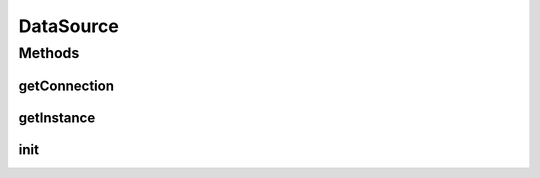 .. java:import:: com.mchange.v2.c3p0 ComboPooledDataSource

.. java:import:: java.beans PropertyVetoException

.. java:import:: java.io IOException

.. java:import:: java.sql Connection

.. java:import:: java.sql SQLException

.. java:import:: java.sql Statement

.. java:import:: java.util Properties

.. java:import:: org.slf4j Logger

.. java:import:: org.slf4j LoggerFactory

DataSource
==========

.. java:package:: com.github.kislayverma.rulette.mysql.dao
   :noindex:

.. java:type:: public class DataSource

   :author: kislay

Methods
-------
getConnection
^^^^^^^^^^^^^

.. java:method:: public Connection getConnection() throws SQLException
   :outertype: DataSource

getInstance
^^^^^^^^^^^

.. java:method:: public static DataSource getInstance(String fileName) throws IOException, SQLException
   :outertype: DataSource

init
^^^^

.. java:method:: public static void init(String fileName) throws IOException, SQLException
   :outertype: DataSource

